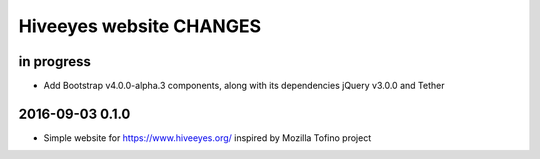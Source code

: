 ************************
Hiveeyes website CHANGES
************************


in progress
===========
- Add Bootstrap v4.0.0-alpha.3 components, along with its dependencies jQuery v3.0.0 and Tether


2016-09-03 0.1.0
================
- Simple website for https://www.hiveeyes.org/ inspired by Mozilla Tofino project


